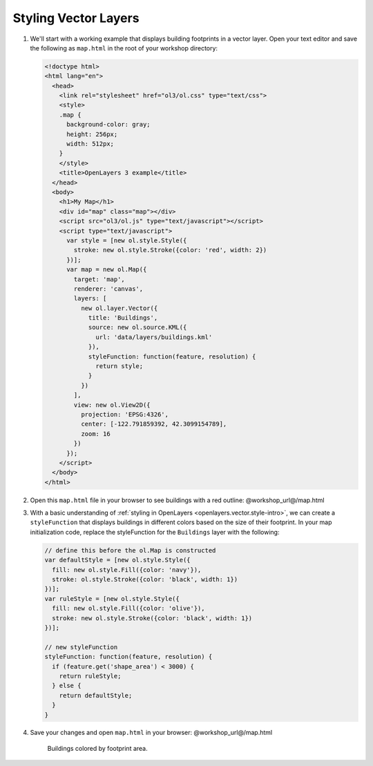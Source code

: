 .. _openlayers.style:

Styling Vector Layers
=====================

#.  We'll start with a working example that displays building footprints in a vector layer.  Open your text editor and save the following as ``map.html`` in the root of your workshop directory:
    
    .. code-block:: html

        <!doctype html>
        <html lang="en">
          <head>
            <link rel="stylesheet" href="ol3/ol.css" type="text/css">
            <style>
            .map {
              background-color: gray;
              height: 256px;
              width: 512px;
            }
            </style>
            <title>OpenLayers 3 example</title>
          </head>
          <body>
            <h1>My Map</h1>
            <div id="map" class="map"></div>
            <script src="ol3/ol.js" type="text/javascript"></script>
            <script type="text/javascript">
              var style = [new ol.style.Style({
                stroke: new ol.style.Stroke({color: 'red', width: 2})
              })];
              var map = new ol.Map({
                target: 'map',
                renderer: 'canvas',
                layers: [
                  new ol.layer.Vector({
                    title: 'Buildings',
                    source: new ol.source.KML({
                      url: 'data/layers/buildings.kml'
                    }),
                    styleFunction: function(feature, resolution) {
                      return style;
                    }
                  })
                ],
                view: new ol.View2D({
                  projection: 'EPSG:4326',
                  center: [-122.791859392, 42.3099154789],
                  zoom: 16
                })
              });
            </script>
          </body>
        </html>

#.  Open this ``map.html`` file in your browser to see buildings with a red outline:  @workshop_url@/map.html

#.  With a basic understanding of :ref:`styling in OpenLayers <openlayers.vector.style-intro>`, we can create a ``styleFunction`` that displays buildings in different colors based on the size of their footprint. In your map initialization code, replace the styleFunction for the ``Buildings`` layer with the following:
    
    .. code-block:: javascript

            // define this before the ol.Map is constructed
            var defaultStyle = [new ol.style.Style({
              fill: new ol.style.Fill({color: 'navy'}),
              stroke: ol.style.Stroke({color: 'black', width: 1})
            })];
            var ruleStyle = [new ol.style.Style({
              fill: new ol.style.Fill({color: 'olive'}),
              stroke: new ol.style.Stroke({color: 'black', width: 1})
            })];

            // new styleFunction
            styleFunction: function(feature, resolution) {
              if (feature.get('shape_area') < 3000) {
                return ruleStyle;
              } else {
                return defaultStyle;
              }
            }

#.  Save your changes and open ``map.html`` in your browser: @workshop_url@/map.html

    .. figure:: style1.png

       Buildings colored by footprint area.
